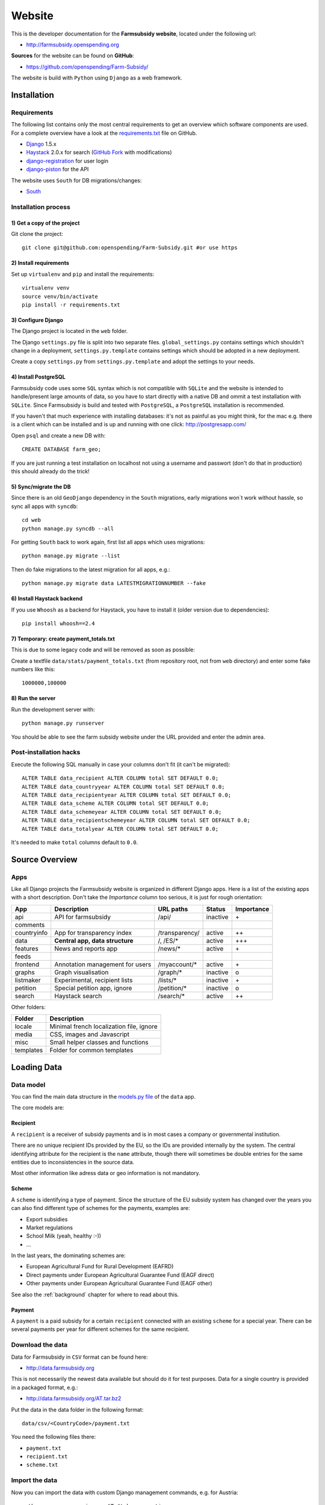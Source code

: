 =======
Website
=======

This is the developer documentation for the **Farmsubsidy website**, located under the following url:

* http://farmsubsidy.openspending.org

**Sources** for the website can be found on **GitHub**:

* https://github.com/openspending/Farm-Subsidy/

The website is build with ``Python`` using ``Django`` as a web framework.

Installation
============

Requirements
------------

The following list contains only the most central requirements to get an overview
which software components are used. For a complete overview have a look at the
`requirements.txt <https://github.com/openspending/Farm-Subsidy/blob/master/requirements.txt>`_ file on GitHub.

* `Django <https://www.djangoproject.com/>`_ 1.5.x
* `Haystack <http://haystacksearch.org/>`_ 2.0.x for search (`GitHub Fork <https://github.com/stefanw/django-haystack/tree/farmsubsidy-deploy>`_ with modifications)
* `django-registration <https://bitbucket.org/ubernostrum/django-registration/>`_ for user login
* `django-piston <https://bitbucket.org/jespern/django-piston/wiki/Home>`_ for the API

The website uses ``South`` for DB migrations/changes:

* `South <http://south.aeracode.org/>`_


Installation process
--------------------

1) Get a copy of the project
^^^^^^^^^^^^^^^^^^^^^^^^^^^^ 

Git clone the project::

	git clone git@github.com:openspending/Farm-Subsidy.git #or use https

2) Install requirements
^^^^^^^^^^^^^^^^^^^^^^^

Set up ``virtualenv`` and ``pip`` and install the requirements::

	virtualenv venv
	source venv/bin/activate
	pip install -r requirements.txt


3) Configure Django
^^^^^^^^^^^^^^^^^^^

The Django project is located in the ``web`` folder.

The Django ``settings.py`` file is split into two separate files. ``global_settings.py`` contains
settings which shouldn't change in a deployment, ``settings.py.template`` contains settings which
should be adopted in a new deployment.
   
Create a copy ``settings.py`` from ``settings.py.template`` and adopt the settings to your needs.

4) Install PostgreSQL
^^^^^^^^^^^^^^^^^^^^^

Farmsubsidy code uses some ``SQL`` syntax which is not compatible with ``SQLite`` and the website
is intended to handle/present large amounts of data, so you have to start directly with a native
DB and ommit a test installation with ``SQLite``. Since Farmsubsidy is build and tested with ``PostgreSQL``,
a ``PostgreSQL`` installation is recommended.

If you haven't that much experience with installing databases: it's not as painful as you might
think, for the mac e.g. there is a client which can be installed and is up and running with one click:
http://postgresapp.com/

Open ``psql`` and create a new DB with::

	CREATE DATABASE farm_geo; 

If you are just running a test installation on localhost not using a username and passwort (don't do that
in production) this should already do the trick!

5) Sync/migrate the DB
^^^^^^^^^^^^^^^^^^^^^^

Since there is an old ``GeoDjango`` dependency in the ``South`` migrations, early migrations won`t work
without hassle, so sync all apps with ``syncdb``::

	cd web
	python manage.py syncdb --all
	
For getting ``South`` back to work again, first list all apps which uses migrations::
	
	python manage.py migrate --list
	
Then do fake migrations to the latest migration for all apps, e.g.::
	
	python manage.py migrate data LATESTMIGRATIONNUMBER --fake

6) Install Haystack backend
^^^^^^^^^^^^^^^^^^^^^^^^^^^

If you use ``Whoosh`` as a backend for Haystack, you have to install it (older version due to dependencies)::

	pip install whoosh==2.4

7) Temporary: create payment_totals.txt
^^^^^^^^^^^^^^^^^^^^^^^^^^^^^^^^^^^^^^^

This is due to some legacy code and will be removed as soon as possible:

Create a textfile ``data/stats/payment_totals.txt`` (from repository root, not from ``web`` directory)
and enter some fake numbers like this::

	1000000,100000

8) Run the server
^^^^^^^^^^^^^^^^^

Run the development server with::

	python manage.py runserver

You should be able to see the farm subsidy website under the URL provided and enter the admin area.

Post-installation hacks
-----------------------

Execute the following SQL manually in case your columns don't fit (it can't be migrated)::

	ALTER TABLE data_recipient ALTER COLUMN total SET DEFAULT 0.0;
	ALTER TABLE data_countryyear ALTER COLUMN total SET DEFAULT 0.0;
	ALTER TABLE data_recipientyear ALTER COLUMN total SET DEFAULT 0.0;
	ALTER TABLE data_scheme ALTER COLUMN total SET DEFAULT 0.0;
	ALTER TABLE data_schemeyear ALTER COLUMN total SET DEFAULT 0.0;
	ALTER TABLE data_recipientschemeyear ALTER COLUMN total SET DEFAULT 0.0;
	ALTER TABLE data_totalyear ALTER COLUMN total SET DEFAULT 0.0;

It's needed to make ``total`` columns default to ``0.0``.

Source Overview
===============

Apps
----
Like all Django projects the Farmsubsidy website is organized in different Django apps.
Here is a list of the existing apps with a short description. Don't take the *Importance*
column too serious, it is just for rough orientation:

=========== ================================= =============== ============== ==========
App         Description                       URL paths       Status         Importance
=========== ================================= =============== ============== ==========
api         API for farmsubsidy               /api/           inactive       \+
comments    
countryinfo App for transparency index        /transparency/  active         ++
data        **Central app, data structure**   /, /ES/*        active         +++                                                
features    News and reports app              /news/*         active         \+
feeds
frontend    Annotation management for users   /myaccount/*    active         \+
graphs      Graph visualisation               /graph/*        inactive       o
listmaker   Experimental, recipient lists     /lists/*        inactive       \+
petition    Special petition app, ignore      /petition/*     inactive       o
search      Haystack search                   /search/*       active         ++
=========== ================================= =============== ============== ==========

Other folders:

=========== =====================================================
Folder      Description
=========== =====================================================
locale      Minimal french localization file, ignore
media       CSS, images and Javascript 
misc        Small helper classes and functions
templates   Folder for common templates
=========== =====================================================



Loading Data
============

.. _data_model:

Data model
----------

You can find the main data structure in the 
`models.py file <https://github.com/openspending/Farm-Subsidy/blob/master/web/data/models.py>`_ 
of the ``data`` app.

The core models are:

Recipient
^^^^^^^^^
A ``recipient`` is a receiver of subsidy payments and is in most cases a company or governmental 
institution.

There are no unique recipient IDs provided by the EU, so the IDs are provided internally by
the system. The central identifying attribute for the recipient is the ``name`` attribute,
though there will sometimes be double entries for the same entities due to inconsistencies in
the source data.

Most other information like adress data or geo information is not mandatory.

Scheme
^^^^^^
A ``scheme`` is identifying a type of payment. Since the structure of the EU subsidy system has
changed over the years you can also find different type of schemes for the payments, examples are:

* Export subsidies
* Market regulations
* School Milk (yeah, healthy :-))
* ...

In the last years, the dominating schemes are:

* European Agricultural Fund for Rural Development (EAFRD)
* Direct payments under European Agricultural Guarantee Fund (EAGF direct)
* Other payments under European Agricultural Guarantee Fund (EAGF other)

See also the :ref:`background` chapter for where to read about this.

Payment
^^^^^^^
A ``payment`` is a paid subsidy for a certain ``recipient`` connected with an existing ``scheme`` for 
a special year. There can be several payments per year for different schemes for the same recipient.


Download the data
-----------------

Data for Farmsubsidy in ``CSV`` format can be found here:

* http://data.farmsubsidy.org

This is not necessarily the newest data available but should do it for test purposes.
Data for a single country is provided in a packaged format, e.g.:

* http://data.farmsubsidy.org/AT.tar.bz2

Put the data in the data folder in the following format::

	data/csv/<CountryCode>/payment.txt

You need the following files there:

* ``payment.txt``
* ``recipient.txt``
* ``scheme.txt``

Import the data
---------------

Now you can import the data with custom Django management commands, e.g. for Austria::

    python manage.py copier -c AT #takes some time...
    python manage.py normalize -c AT #takes even longer...

Repeat that for every country or test with data for just one country.

Run a ``VACUUM VERBOSE ANALYZE`` on all database tables afterwards (make sure you are
connected to the correct database before, on ``psql``: ``\c farm_geo``).

Now you should be able to browse the imported data on the local website and see the list
of ``recipients`` in the Django admin area.

Update the search index
-----------------------

When all/some countries are imported, run search indexing::

    python manage.py fs_update_index
    
    #yes, you guessed it, don't drink too much coffee :-)...
    #For this step you can definitely go away and do something else.

Now you should be able to use the search box on the website and get some results.

Update total payments number
----------------------------

After this you can update the total payments number on the front page like this::

    python manage.py payment_totals #This is quick. Whew. :-)

Testing
=======

Test coverage is poor, but new tests are being written all the time, as my resolution is not to fix any 
bug without writing a test for it first.

Some tests only test code, but mostly the tests are there for making sure the database is being processes 
correctly in the (de)normalization process.

Because there is quite a large dataset (to make testing better) it's highly recommended that a persistent 
test database is set up and the `persistent test runner <http://readthedocs.org/docs/django-test-utils/en/0.3/keep_database_runner.htm>`_ 
from Django Test Utils is used.

The initial data for the recipient, payment and scheme model is found in ``./web/data/fixtures/data.sql``.
This should be loaded in to the ``test_[db_name]`` database before running the tests.

Below are the steps that should be taken, assuming the code is actually running:

1) Install ``django-test-utils`` and append ``test_utils`` to ``INSTALLED_APPS`` in ``settings.py`` (see comment there)

2) Create the test database somehow. I find this is easiest done by running ``./manage.py testserver`` as this 
   doesn't destroy the database on exit. You could also prefix the database name in settings 
   with ``test_``, syncdb and then change it back again.

3) Load the data in ``./web/data/fixtures/data.sql`` in to the new database. This isn't added automatically
   because of the time it takes to run tests without the persistent database.

4) run ``./manage.py quicktest``